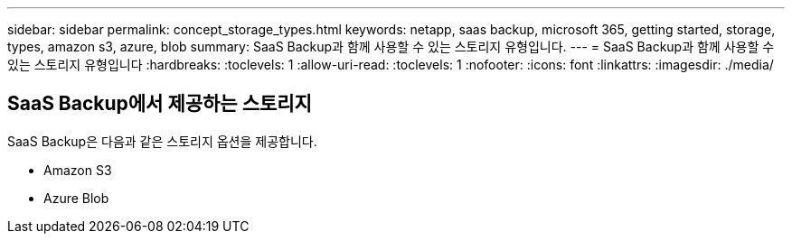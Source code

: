---
sidebar: sidebar 
permalink: concept_storage_types.html 
keywords: netapp, saas backup, microsoft 365, getting started, storage, types, amazon s3, azure, blob 
summary: SaaS Backup과 함께 사용할 수 있는 스토리지 유형입니다. 
---
= SaaS Backup과 함께 사용할 수 있는 스토리지 유형입니다
:hardbreaks:
:toclevels: 1
:allow-uri-read: 
:toclevels: 1
:nofooter: 
:icons: font
:linkattrs: 
:imagesdir: ./media/




== SaaS Backup에서 제공하는 스토리지

SaaS Backup은 다음과 같은 스토리지 옵션을 제공합니다.

* Amazon S3
* Azure Blob

